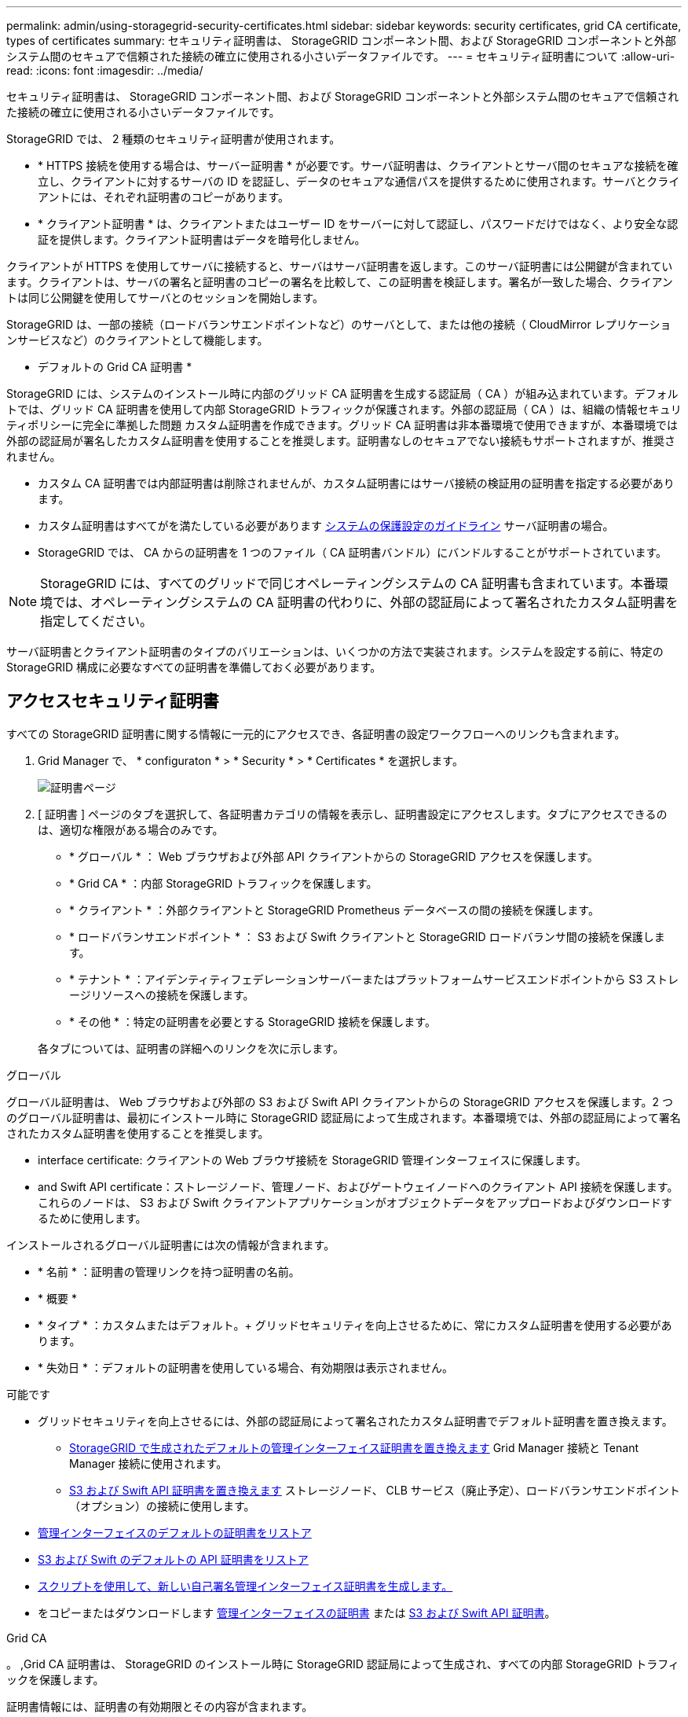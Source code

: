---
permalink: admin/using-storagegrid-security-certificates.html 
sidebar: sidebar 
keywords: security certificates, grid CA certificate, types of certificates 
summary: セキュリティ証明書は、 StorageGRID コンポーネント間、および StorageGRID コンポーネントと外部システム間のセキュアで信頼された接続の確立に使用される小さいデータファイルです。 
---
= セキュリティ証明書について
:allow-uri-read: 
:icons: font
:imagesdir: ../media/


[role="lead"]
セキュリティ証明書は、 StorageGRID コンポーネント間、および StorageGRID コンポーネントと外部システム間のセキュアで信頼された接続の確立に使用される小さいデータファイルです。

StorageGRID では、 2 種類のセキュリティ証明書が使用されます。

* * HTTPS 接続を使用する場合は、サーバー証明書 * が必要です。サーバ証明書は、クライアントとサーバ間のセキュアな接続を確立し、クライアントに対するサーバの ID を認証し、データのセキュアな通信パスを提供するために使用されます。サーバとクライアントには、それぞれ証明書のコピーがあります。
* * クライアント証明書 * は、クライアントまたはユーザー ID をサーバーに対して認証し、パスワードだけではなく、より安全な認証を提供します。クライアント証明書はデータを暗号化しません。


クライアントが HTTPS を使用してサーバに接続すると、サーバはサーバ証明書を返します。このサーバ証明書には公開鍵が含まれています。クライアントは、サーバの署名と証明書のコピーの署名を比較して、この証明書を検証します。署名が一致した場合、クライアントは同じ公開鍵を使用してサーバとのセッションを開始します。

StorageGRID は、一部の接続（ロードバランサエンドポイントなど）のサーバとして、または他の接続（ CloudMirror レプリケーションサービスなど）のクライアントとして機能します。

* デフォルトの Grid CA 証明書 *

StorageGRID には、システムのインストール時に内部のグリッド CA 証明書を生成する認証局（ CA ）が組み込まれています。デフォルトでは、グリッド CA 証明書を使用して内部 StorageGRID トラフィックが保護されます。外部の認証局（ CA ）は、組織の情報セキュリティポリシーに完全に準拠した問題 カスタム証明書を作成できます。グリッド CA 証明書は非本番環境で使用できますが、本番環境では外部の認証局が署名したカスタム証明書を使用することを推奨します。証明書なしのセキュアでない接続もサポートされますが、推奨されません。

* カスタム CA 証明書では内部証明書は削除されませんが、カスタム証明書にはサーバ接続の検証用の証明書を指定する必要があります。
* カスタム証明書はすべてがを満たしている必要があります xref:../harden/index.adoc[システムの保護設定のガイドライン] サーバ証明書の場合。
* StorageGRID では、 CA からの証明書を 1 つのファイル（ CA 証明書バンドル）にバンドルすることがサポートされています。



NOTE: StorageGRID には、すべてのグリッドで同じオペレーティングシステムの CA 証明書も含まれています。本番環境では、オペレーティングシステムの CA 証明書の代わりに、外部の認証局によって署名されたカスタム証明書を指定してください。

サーバ証明書とクライアント証明書のタイプのバリエーションは、いくつかの方法で実装されます。システムを設定する前に、特定の StorageGRID 構成に必要なすべての証明書を準備しておく必要があります。



== アクセスセキュリティ証明書

すべての StorageGRID 証明書に関する情報に一元的にアクセスでき、各証明書の設定ワークフローへのリンクも含まれます。

. Grid Manager で、 * configuraton * > * Security * > * Certificates * を選択します。
+
image::security_certificates.png[証明書ページ]

. [ 証明書 ] ページのタブを選択して、各証明書カテゴリの情報を表示し、証明書設定にアクセスします。タブにアクセスできるのは、適切な権限がある場合のみです。
+
** * グローバル * ： Web ブラウザおよび外部 API クライアントからの StorageGRID アクセスを保護します。
** * Grid CA * ：内部 StorageGRID トラフィックを保護します。
** * クライアント * ：外部クライアントと StorageGRID Prometheus データベースの間の接続を保護します。
** * ロードバランサエンドポイント * ： S3 および Swift クライアントと StorageGRID ロードバランサ間の接続を保護します。
** * テナント * ：アイデンティティフェデレーションサーバーまたはプラットフォームサービスエンドポイントから S3 ストレージリソースへの接続を保護します。
** * その他 * ：特定の証明書を必要とする StorageGRID 接続を保護します。


+
各タブについては、証明書の詳細へのリンクを次に示します。



[role="tabbed-block"]
====
.グローバル
--
グローバル証明書は、 Web ブラウザおよび外部の S3 および Swift API クライアントからの StorageGRID アクセスを保護します。2 つのグローバル証明書は、最初にインストール時に StorageGRID 認証局によって生成されます。本番環境では、外部の認証局によって署名されたカスタム証明書を使用することを推奨します。

*  interface certificate: クライアントの Web ブラウザ接続を StorageGRID 管理インターフェイスに保護します。
*  and Swift API certificate：ストレージノード、管理ノード、およびゲートウェイノードへのクライアント API 接続を保護します。これらのノードは、 S3 および Swift クライアントアプリケーションがオブジェクトデータをアップロードおよびダウンロードするために使用します。


インストールされるグローバル証明書には次の情報が含まれます。

* * 名前 * ：証明書の管理リンクを持つ証明書の名前。
* * 概要 *
* * タイプ * ：カスタムまたはデフォルト。+ グリッドセキュリティを向上させるために、常にカスタム証明書を使用する必要があります。
* * 失効日 * ：デフォルトの証明書を使用している場合、有効期限は表示されません。


可能です

* グリッドセキュリティを向上させるには、外部の認証局によって署名されたカスタム証明書でデフォルト証明書を置き換えます。
+
** xref:configuring-custom-server-certificate-for-grid-manager-tenant-manager.adoc[StorageGRID で生成されたデフォルトの管理インターフェイス証明書を置き換えます] Grid Manager 接続と Tenant Manager 接続に使用されます。
** xref:configuring-custom-server-certificate-for-storage-node-or-clb.adoc[S3 および Swift API 証明書を置き換えます] ストレージノード、 CLB サービス（廃止予定）、ロードバランサエンドポイント（オプション）の接続に使用します。


* xref:configuring-custom-server-certificate-for-grid-manager-tenant-manager.adoc#restore-the-default-management-interface-certificate[管理インターフェイスのデフォルトの証明書をリストア]
* xref:configuring-custom-server-certificate-for-storage-node-or-clb.adoc#restore-the-default-s3-and-swift-api-certificate[S3 および Swift のデフォルトの API 証明書をリストア]
* xref:configuring-custom-server-certificate-for-grid-manager-tenant-manager.adoc#use-a-script-to-generate-a-new-self-signed-management-interface-certificate[スクリプトを使用して、新しい自己署名管理インターフェイス証明書を生成します。]
* をコピーまたはダウンロードします xref:configuring-custom-server-certificate-for-grid-manager-tenant-manager.adoc#download-or-copy-the-management-interface-certificate[管理インターフェイスの証明書] または xref:configuring-custom-server-certificate-for-storage-node-or-clb.adoc#download-or-copy-the-s3-and-swift-api-certificate[S3 および Swift API 証明書]。


--
.Grid CA
--
。 ,Grid CA 証明書は、 StorageGRID のインストール時に StorageGRID 認証局によって生成され、すべての内部 StorageGRID トラフィックを保護します。

証明書情報には、証明書の有効期限とその内容が含まれます。

可能です xref:copying-storagegrid-system-ca-certificate.adoc[Grid CA 証明書をコピーまたはダウンロードします]ただし、変更することはできません。

--
.クライアント
--
,クライアント証明書は外部の認証局によって生成され、外部の監視ツールと StorageGRID の Prometheus データベースとの間の接続を保護します。

証明書テーブルには、設定されている各クライアント証明書の行があり、証明書の有効期限とともに Prometheus データベースへのアクセスに証明書を使用できるかどうかが示されます。

可能です

* xref:configuring-administrator-client-certificates.adoc#add-client-certificates[新しいクライアント証明書をアップロードまたは生成します。]
* 証明書名を選択して証明書の詳細を表示します。表示される情報は次のとおりです。
+
** xref:configuring-administrator-client-certificates.adoc#edit-client-certificates[クライアント証明書の名前を変更します。]
** xref:configuring-administrator-client-certificates.adoc#edit-client-certificates[Prometheus のアクセス権限を設定します。]
** xref:configuring-administrator-client-certificates.adoc#edit-client-certificates[クライアント証明書をアップロードして置き換えます。]
** xref:configuring-administrator-client-certificates.adoc#download-or-copy-client-certificates[クライアント証明書をコピーまたはダウンロードします。]
** xref:configuring-administrator-client-certificates.adoc#remove-client-certificates[クライアント証明書を削除します。]


* [* アクション * （ Actions * ） ] を選択して、すばやく xref:configuring-administrator-client-certificates.adoc#edit-client-certificates[編集]、 xref:configuring-administrator-client-certificates.adoc#attach-new-client-certificate[添付（ Attach ）]または xref:configuring-administrator-client-certificates.adoc#remove-client-certificates[取り外します] クライアント証明書。最大 10 個のクライアント証明書を選択し、 * Actions * > * Remove * を使用して一度に削除できます。


--
.ロードバランサエンドポイント
--
 balancer endpoint certificate,ロードバランサエンドポイントの証明書をアップロードまたは生成して、ゲートウェイノードと管理ノード上の S3 / Swift クライアントと StorageGRID ロードバランササービスの間の接続を保護します。

ロードバランサエンドポイントテーブルには、設定されている各ロードバランサエンドポイント用の行があり、グローバルな S3 および Swift API 証明書とカスタムのロードバランサエンドポイント証明書のどちらがエンドポイントに使用されているかを示しています。各証明書の有効期限も表示されます。


NOTE: エンドポイント証明書の変更がすべてのノードに適用されるまでに最大 15 分かかることがあります。

可能です

* xref:configuring-load-balancer-endpoints.adoc[エンドポイント名を選択してブラウザタブを開き、証明書の詳細など、ロードバランサエンドポイントに関する情報を表示します。]
* xref:../fabricpool/creating-load-balancer-endpoint-for-fabricpool.adoc[FabricPool のロードバランサエンドポイント証明書を指定します。]
* xref:configuring-load-balancer-endpoints.adoc[グローバルな S3 および Swift API 証明書を使用します] 代わりに、新しいロードバランサエンドポイント証明書を生成します。


--
.テナント
--
テナントで使用できる  federation certificate,アイデンティティフェデレーションサーバの証明書 または  services endpoint certificate,プラットフォームサービスエンドポイントの証明書 StorageGRID を使用して接続を保護します。

テナントテーブルには、テナントごとに 1 つの行があり、各テナントに独自のアイデンティティソースまたはプラットフォームサービスを使用する権限があるかどうかを示します。

可能です

* xref:../tenant/signing-in-to-tenant-manager.adoc[Tenant Manager にサインインするテナント名を選択します]
* xref:../tenant/using-identity-federation.adoc[テナントのアイデンティティフェデレーションの詳細を表示するテナント名を選択します]
* xref:../tenant/editing-platform-services-endpoint.adoc[テナントプラットフォームサービスの詳細を表示するテナント名を選択します]
* xref:../tenant/creating-platform-services-endpoint.adoc[エンドポイントの作成時にプラットフォームサービスエンドポイント証明書を指定します]


--
.その他
--
StorageGRID では、特定の目的に他のセキュリティ証明書を使用します。これらの証明書は、機能名で一覧表示されます。その他のセキュリティ証明書には、次のもの

*  federation certificate,アイデンティティフェデレーション証明書
*  Storage Pool endpoint certificate,クラウドストレージプールの証明書
*  management server (KMS) certificate,キー管理サーバ（ KMS ）の証明書
*  sign-on (SSO) certificate,シングルサインオン証明書
*  alert notification certificate,E メールアラート通知の証明書
*  syslog server certificate,外部 syslog サーバ証明書


情報は、関数が使用する証明書の種類と、そのサーバーおよびクライアント証明書の有効期限を示します。関数名を選択するとブラウザタブが開き、証明書の詳細を表示および編集できます。


NOTE: 他の証明書の情報を表示およびアクセスできるのは、適切な権限がある場合のみです。

可能です

* xref:using-identity-federation.adoc[アイデンティティフェデレーション証明書を表示および編集する]
* xref:kms-adding.adoc[キー管理サーバ（ KMS ）のサーバ証明書とクライアント証明書をアップロードします]
* xref:../ilm/creating-cloud-storage-pool.adoc[S3 、 C2S S3 、または Azure 用のクラウドストレージプール証明書を指定します]
* xref:creating-relying-party-trusts-in-ad-fs.adoc#create-a-relying-party-trust-manually[証明書利用者信頼の SSO 証明書を手動で指定します]
* xref:../monitor/email-alert-notifications.adoc[アラート E メール通知用の証明書を指定します]
* xref:../monitor/configuring-syslog-server.adoc#attach-certificate.adoc[外部 syslog サーバの証明書を指定します]


--
====


== セキュリティ証明書の詳細

セキュリティ証明書の種類ごとに、実装手順が記載された記事へのリンクを以下に示します。



=== 管理インターフェイスの証明書

[cols="1a,1a,1a,1a"]
|===
| 証明書のタイプ | 説明 | ナビゲーションの場所 | 詳細 


 a| 
サーバ
 a| 
クライアントの Web ブラウザと StorageGRID 管理インターフェイスの間の接続を認証することで、ユーザがセキュリティの警告なしで Grid Manager とテナントマネージャにアクセスできるようにします。

この証明書は、 Grid 管理 API 接続とテナント管理 API 接続も認証します。

インストール時に作成されるデフォルトの証明書を使用することも、カスタム証明書をアップロードすることもできます。
 a| 
* 設定 * > * セキュリティ * > * 証明書 * 、 * グローバル * タブを選択し、 * 管理インターフェイス証明書 * を選択します
 a| 
xref:configuring-custom-server-certificate-for-grid-manager-tenant-manager.adoc[管理インターフェイス証明書を設定]

|===


=== S3 および Swift API 証明書

[cols="1a,1a,1a,1a"]
|===
| 証明書のタイプ | 説明 | ナビゲーションの場所 | 詳細 


 a| 
サーバ
 a| 
ストレージノードへのセキュアな S3 または Swift クライアント接続、ゲートウェイノード上の廃止された Connection Load Balancer （ CLB ）サービス、およびロードバランサエンドポイント（オプション）への接続を認証します。
 a| 
* configuration * > * Security * > * Certificates * を選択し、 * Global * タブを選択して、 * S3 および Swift API certificate * を選択します
 a| 
xref:configuring-custom-server-certificate-for-storage-node-or-clb.adoc[S3 および Swift API 証明書を設定する]

|===


=== Grid CA 証明書

を参照してください ,デフォルトの Grid CA 証明書概要。



=== 管理者クライアント証明書

[cols="1a,1a,1a,1a"]
|===
| 証明書のタイプ | 説明 | ナビゲーションの場所 | 詳細 


 a| 
クライアント
 a| 
StorageGRID が外部クライアントアクセスを認証できるように、各クライアントにインストールします。

* 許可された外部クライアントから StorageGRID Prometheus データベースにアクセスできるようにします。
* 外部ツールを使用して StorageGRID をセキュアに監視できます。

 a| 
* 設定 * > * セキュリティ * > * 証明書 * を選択し、 * クライアント * タブを選択します
 a| 
xref:configuring-administrator-client-certificates.adoc[クライアント証明書を設定]

|===


=== ロードバランサエンドポイントの証明書

[cols="1a,1a,1a,1a"]
|===
| 証明書のタイプ | 説明 | ナビゲーションの場所 | 詳細 


 a| 
サーバ
 a| 
S3 または Swift クライアントと、ゲートウェイノードおよび管理ノード上の StorageGRID ロードバランササービス間の接続を認証します。ロードバランサエンドポイントの設定時にロードまたは生成できます。クライアントアプリケーションでは、 StorageGRID に接続する際にロードバランサ証明書を使用してオブジェクトデータを保存および読み出します。

グローバルのカスタムバージョンを使用することもできます  and Swift API certificate ロードバランササービスへの接続を認証する証明書。ロードバランサ接続の認証にグローバル証明書を使用する場合は、ロードバランサエンドポイントごとに個別の証明書をアップロードまたは生成する必要はありません。

* 注： * ロードバランサ認証に使用される証明書は、通常の StorageGRID 処理で最もよく使用される証明書です。
 a| 
* 設定 * > * ネットワーク * > * ロードバランサエンドポイント *
 a| 
* xref:configuring-load-balancer-endpoints.adoc[ロードバランサエンドポイントを設定する]
* xref:../fabricpool/creating-load-balancer-endpoint-for-fabricpool.adoc[FabricPool のロードバランサエンドポイントを作成します]


|===


=== アイデンティティフェデレーション証明書

[cols="1a,1a,1a,1a"]
|===
| 証明書のタイプ | 説明 | ナビゲーションの場所 | 詳細 


 a| 
サーバ
 a| 
Active Directory 、 OpenLDAP 、 Oracle Directory Server などの外部のアイデンティティプロバイダと StorageGRID の間の接続を認証します。アイデンティティフェデレーションに使用します。管理者グループとユーザを外部システムで管理できます。
 a| 
* 設定 * > * アクセス制御 * > * アイデンティティフェデレーション *
 a| 
xref:using-identity-federation.adoc[アイデンティティフェデレーションを使用する]

|===


=== プラットフォームサービスのエンドポイント証明書

[cols="1a,1a,1a,1a"]
|===
| 証明書のタイプ | 説明 | ナビゲーションの場所 | 詳細 


 a| 
サーバ
 a| 
StorageGRID プラットフォームサービスから S3 ストレージリソースへの接続を認証します。
 a| 
* Tenant Manager * > * storage （ S3 ） * > * Platform services endpoints *
 a| 
xref:../tenant/creating-platform-services-endpoint.adoc[プラットフォームサービスエンドポイントを作成します]

xref:../tenant/editing-platform-services-endpoint.adoc[プラットフォームサービスエンドポイントを編集します]

|===


=== クラウドストレージプールのエンドポイントの証明書

[cols="1a,1a,1a,1a"]
|===
| 証明書のタイプ | 説明 | ナビゲーションの場所 | 詳細 


 a| 
サーバ
 a| 
StorageGRID クラウドストレージプールから S3 Glacier や Microsoft Azure BLOB ストレージなどの外部ストレージへの接続を認証します。クラウドプロバイダのタイプごとに別の証明書が必要です。
 a| 
* ilm * > * ストレージ・プール *
 a| 
xref:../ilm/creating-cloud-storage-pool.adoc[クラウドストレージプールを作成]

|===


=== キー管理サーバ（ KMS ）の証明書

[cols="1a,1a,1a,1a"]
|===
| 証明書のタイプ | 説明 | ナビゲーションの場所 | 詳細 


 a| 
サーバとクライアント
 a| 
StorageGRID と外部キー管理サーバ（ KMS ）の間の接続を認証します。この接続により、 StorageGRID アプライアンスノードに暗号化キーが提供されます。
 a| 
* 設定 * > * セキュリティ * > * キー管理サーバ *
 a| 
xref:kms-adding.adoc[キー管理サーバの追加（ KMS ）]

|===


=== シングルサインオン（ SSO ）証明書

[cols="1a,1a,1a,1a"]
|===
| 証明書のタイプ | 説明 | ナビゲーションの場所 | 詳細 


 a| 
サーバ
 a| 
Active Directory フェデレーションサービス（ AD FS ）やシングルサインオン（ SSO ）要求に使用される StorageGRID などのアイデンティティフェデレーションサービスとの間の接続を認証します。
 a| 
* 設定 * > * アクセス制御 * > * シングルサインオン *
 a| 
xref:configuring-sso.adoc[シングルサインオンを設定します]

|===


=== E メールアラート通知の証明書

[cols="1a,1a,1a,1a"]
|===
| 証明書のタイプ | 説明 | ナビゲーションの場所 | 詳細 


 a| 
サーバとクライアント
 a| 
アラート通知に使用される SMTP E メールサーバと StorageGRID 間の接続を認証します。

* SMTP サーバとの通信に Transport Layer Security （ TLS ）が必要な場合は、 E メールサーバの CA 証明書を指定する必要があります。
* SMTP E メールサーバで認証用のクライアント証明書が必要な場合にのみ、クライアント証明書を指定してください。

 a| 
* アラート *>* 電子メールセットアップ *
 a| 
xref:../monitor/email-alert-notifications.adoc[アラート用の E メール通知を設定します]

|===


=== 外部 syslog サーバの証明書

[cols="1a,1a,1a,1a"]
|===
| 証明書のタイプ | 説明 | ナビゲーションの場所 | 詳細 


 a| 
サーバ
 a| 
StorageGRID にイベントを記録する外部 syslog サーバ間で、 TLS 接続または RELP/TLS 接続を認証します。

* 注：外部 syslog サーバへの TCP 、 RELP/TCP 、および UDP 接続には、外部 syslog サーバ証明書は必要ありません。
 a| 
* 設定 * > * モニタリング * > * 監査および syslog サーバ * を選択し、 * 外部 syslog サーバの設定 * を選択します
 a| 
xref:../monitor/configuring-syslog-server.adoc[外部 syslog サーバを設定します]

|===


== 証明書の例



=== 例 1 ：ロードバランササービス

この例では、 StorageGRID がサーバとして機能します。

. ロードバランサエンドポイントを設定し、 StorageGRID でサーバ証明書をアップロードまたは生成します。
. S3 または Swift クライアント接続をロードバランサエンドポイントに設定し、同じ証明書をクライアントにアップロードします。
. クライアントは、データを保存または取得する際に HTTPS を使用してロードバランサエンドポイントに接続します。
. StorageGRID は、公開鍵を含むサーバ証明書と、秘密鍵に基づく署名を返します。
. クライアントは、サーバの署名と証明書のコピーの署名を比較して、この証明書を検証します。署名が一致した場合、クライアントは同じ公開鍵を使用してセッションを開始します。
. クライアントがオブジェクトデータを StorageGRID に送信




=== 例 2 ：外部キー管理サーバ（ KMS ）

この例では、 StorageGRID がクライアントとして機能します。

. 外部キー管理サーバソフトウェアを使用する場合は、 StorageGRID を KMS クライアントとして設定し、 CA 署名済みサーバ証明書、パブリッククライアント証明書、およびクライアント証明書の秘密鍵を取得します。
. Grid Manager を使用して KMS サーバを設定し、サーバ証明書とクライアント証明書およびクライアント秘密鍵をアップロードします。
. StorageGRID ノードで暗号化キーが必要な場合、証明書からのデータと秘密鍵に基づく署名を含む KMS サーバに要求が送信されます。
. KMS サーバは証明書の署名を検証し、 StorageGRID を信頼できることを決定します。
. KMS サーバは、検証済みの接続を使用して応答します。

